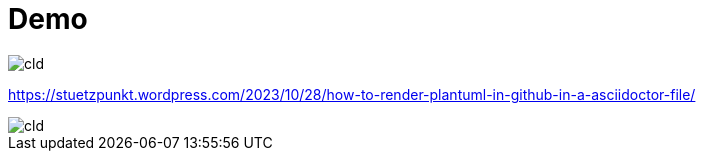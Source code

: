 = Demo

// image::http://www.plantuml.com/plantuml/proxy?src=https://raw.githubusercontent.com/htl-leonding/vehicle-demo/main/sequence-diagram.puml[]

// image::https://www.plantuml.com/plantuml/png/SoWkIImgAStDuSf9JIjHACbNACfCpoXHICaiIaqkoSpFu-9ApaaiBbRmp2lBpqnEXV82Yl9JIfDBO78bgRbSN50L2afQIWgwkY0Aham3AgS35T1KqDE3w798pKi1sWu0[]

image::http://www.plantuml.com/plantuml/proxy?src=https://raw.githubusercontent.com/htl-leonding/vehicle-demo/main/cld.puml[]

https://stuetzpunkt.wordpress.com/2023/10/28/how-to-render-plantuml-in-github-in-a-asciidoctor-file/

image::http://www.plantuml.com/plantuml/proxy?cache=no&src=https://raw.githubusercontent.com/htl-leonding/vehicle-demo/main/cld.puml[]
